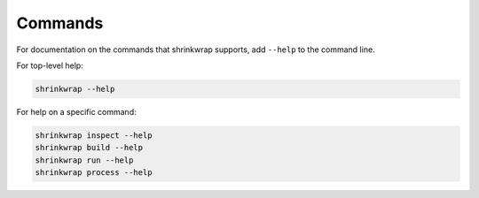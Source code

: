 ..
 # Copyright (c) 2022, Arm Limited.
 #
 # SPDX-License-Identifier: MIT

########
Commands
########

For documentation on the commands that shrinkwrap supports, add ``--help`` to
the command line.

For top-level help:

.. code-block:: shell

  shrinkwrap --help

For help on a specific command:

.. code-block:: shell

  shrinkwrap inspect --help
  shrinkwrap build --help
  shrinkwrap run --help
  shrinkwrap process --help

.. todo::

  Automate importing the help pages into this documentation.
